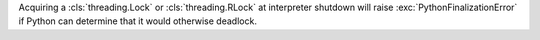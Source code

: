Acquiring a :cls:`threading.Lock` or :cls:`threading.RLock` at interpreter
shutdown will raise :exc:`PythonFinalizationError` if Python can determine
that it would otherwise deadlock.

